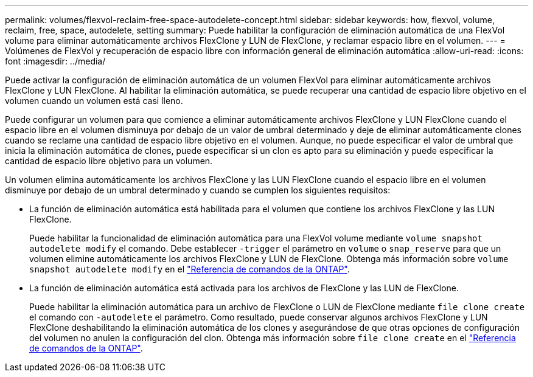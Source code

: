 ---
permalink: volumes/flexvol-reclaim-free-space-autodelete-concept.html 
sidebar: sidebar 
keywords: how, flexvol, volume, reclaim, free, space, autodelete, setting 
summary: Puede habilitar la configuración de eliminación automática de una FlexVol volume para eliminar automáticamente archivos FlexClone y LUN de FlexClone, y reclamar espacio libre en el volumen. 
---
= Volúmenes de FlexVol y recuperación de espacio libre con información general de eliminación automática
:allow-uri-read: 
:icons: font
:imagesdir: ../media/


[role="lead"]
Puede activar la configuración de eliminación automática de un volumen FlexVol para eliminar automáticamente archivos FlexClone y LUN FlexClone. Al habilitar la eliminación automática, se puede recuperar una cantidad de espacio libre objetivo en el volumen cuando un volumen está casi lleno.

Puede configurar un volumen para que comience a eliminar automáticamente archivos FlexClone y LUN FlexClone cuando el espacio libre en el volumen disminuya por debajo de un valor de umbral determinado y deje de eliminar automáticamente clones cuando se reclame una cantidad de espacio libre objetivo en el volumen. Aunque, no puede especificar el valor de umbral que inicia la eliminación automática de clones, puede especificar si un clon es apto para su eliminación y puede especificar la cantidad de espacio libre objetivo para un volumen.

Un volumen elimina automáticamente los archivos FlexClone y las LUN FlexClone cuando el espacio libre en el volumen disminuye por debajo de un umbral determinado y cuando se cumplen los siguientes requisitos:

* La función de eliminación automática está habilitada para el volumen que contiene los archivos FlexClone y las LUN FlexClone.
+
Puede habilitar la funcionalidad de eliminación automática para una FlexVol volume mediante `volume snapshot autodelete modify` el comando. Debe establecer `-trigger` el parámetro en `volume` o `snap_reserve` para que un volumen elimine automáticamente los archivos FlexClone y LUN de FlexClone. Obtenga más información sobre `volume snapshot autodelete modify` en el link:https://docs.netapp.com/us-en/ontap-cli/volume-snapshot-autodelete-modify.html["Referencia de comandos de la ONTAP"^].

* La función de eliminación automática está activada para los archivos de FlexClone y las LUN de FlexClone.
+
Puede habilitar la eliminación automática para un archivo de FlexClone o LUN de FlexClone mediante `file clone create` el comando con `-autodelete` el parámetro. Como resultado, puede conservar algunos archivos FlexClone y LUN FlexClone deshabilitando la eliminación automática de los clones y asegurándose de que otras opciones de configuración del volumen no anulen la configuración del clon. Obtenga más información sobre `file clone create` en el link:https://docs.netapp.com/us-en/ontap-cli/search.html?q=file+clone+create["Referencia de comandos de la ONTAP"^].


